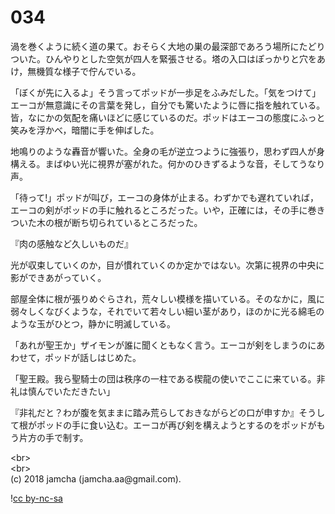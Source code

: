 #+OPTIONS: toc:nil
#+OPTIONS: \n:t

* 034

  渦を巻くように続く道の果て。おそらく大地の巣の最深部であろう場所にたどりついた。ひんやりとした空気が四人を緊張させる。塔の入口はぽっかりと穴をあけ，無機質な様子で佇んでいる。

  「ぼくが先に入るよ」そう言ってポッドが一歩足をふみだした。「気をつけて」エーコが無意識にその言葉を発し，自分でも驚いたように唇に指を触れている。皆，なにかの気配を痛いほどに感じているのだ。ポッドはエーコの態度にふっと笑みを浮かべ，暗闇に手を伸ばした。

  地鳴りのような轟音が響いた。全身の毛が逆立つように強張り，思わず四人が身構える。まばゆい光に視界が塞がれた。何かのひきずるような音，そしてうなり声。

  「待って!」ポッドが叫び，エーコの身体が止まる。わずかでも遅れていれば，エーコの剣がポッドの手に触れるところだった。いや，正確には，その手に巻きついた木の根が断ち切られているところだった。

  『肉の感触など久しいものだ』

  光が収束していくのか，目が慣れていくのか定かではない。次第に視界の中央に影ができあがっていく。

  部屋全体に根が張りめぐらされ，荒々しい模様を描いている。そのなかに，風に弱々しくなびくような，それでいて若々しい細い茎があり，ほのかに光る綿毛のような玉がひとつ，静かに明滅している。

  「あれが聖王か」ザイモンが誰に聞くともなく言う。エーコが剣をしまうのにあわせて，ポッドが話しはじめた。

  「聖王殿。我ら聖騎士の団は秩序の一柱である楔龍の使いでここに来ている。非礼は慎んでいただきたい」

  『非礼だと？わが腹を気ままに踏み荒らしておきながらどの口が申すか』そうして根がポッドの手に食い込む。エーコが再び剣を構えようとするのをポッドがもう片方の手で制す。

  <br>
  <br>
  (c) 2018 jamcha (jamcha.aa@gmail.com).

  ![[http://i.creativecommons.org/l/by-nc-sa/4.0/88x31.png][cc by-nc-sa]]
